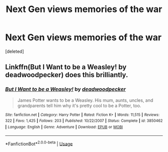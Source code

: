 #+TITLE: Next Gen views memories of the war

* Next Gen views memories of the war
:PROPERTIES:
:Score: 1
:DateUnix: 1564514555.0
:DateShort: 2019-Jul-30
:FlairText: Prompt
:END:
[deleted]


** Linkffn(But I Want to be a Weasley! by deadwoodpecker) does this brilliantly.
:PROPERTIES:
:Author: blandge
:Score: 2
:DateUnix: 1564515923.0
:DateShort: 2019-Jul-31
:END:

*** [[https://www.fanfiction.net/s/3850462/1/][*/But I Want to be a Weasley!/*]] by [[https://www.fanfiction.net/u/386600/deadwoodpecker][/deadwoodpecker/]]

#+begin_quote
  James Potter wants to be a Weasley. His mum, aunts, uncles, and grandparents tell him why it's pretty cool to be a Potter, too.
#+end_quote

^{/Site/:} ^{fanfiction.net} ^{*|*} ^{/Category/:} ^{Harry} ^{Potter} ^{*|*} ^{/Rated/:} ^{Fiction} ^{K+} ^{*|*} ^{/Words/:} ^{11,515} ^{*|*} ^{/Reviews/:} ^{322} ^{*|*} ^{/Favs/:} ^{1,425} ^{*|*} ^{/Follows/:} ^{203} ^{*|*} ^{/Published/:} ^{10/22/2007} ^{*|*} ^{/Status/:} ^{Complete} ^{*|*} ^{/id/:} ^{3850462} ^{*|*} ^{/Language/:} ^{English} ^{*|*} ^{/Genre/:} ^{Adventure} ^{*|*} ^{/Download/:} ^{[[http://www.ff2ebook.com/old/ffn-bot/index.php?id=3850462&source=ff&filetype=epub][EPUB]]} ^{or} ^{[[http://www.ff2ebook.com/old/ffn-bot/index.php?id=3850462&source=ff&filetype=mobi][MOBI]]}

--------------

*FanfictionBot*^{2.0.0-beta} | [[https://github.com/tusing/reddit-ffn-bot/wiki/Usage][Usage]]
:PROPERTIES:
:Author: FanfictionBot
:Score: 2
:DateUnix: 1564515947.0
:DateShort: 2019-Jul-31
:END:
